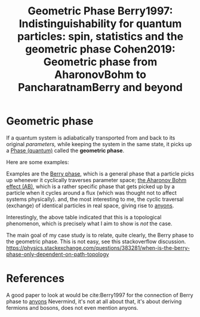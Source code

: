 :PROPERTIES:
:ID:       af98c8b8-d6d1-4443-893a-0a516b3664d2
:END:
#+title: Geometric Phase
#+filetags: anyons phase quantum

* Geometric phase

If a quantum system is adiabatically transported from and back to its original /parameters,/ while keeping the system in the same state, it picks up a [[file:20210511110338-phase_quantum.org][Phase (quantum)]] called the *geometric phase*.

Here are some examples:
[[./media/geophases.png]]


Examples are the [[file:20210223170728-berry_phase.org][Berry phase]], which is a general phase that a particle picks up whenever it cyclically traverses parameter space; [[file:20210311113613-the_aharonov_bohm_effect_ab.org][the Aharonov Bohm effect (AB)]], which is a rather specific phase that gets picked up by a particle when it cycles around a flux (which was thought not to affect systems physically). and, the most interesting to me, the cyclic traversal (exchange) of identical particles in real space, giving rise to [[file:20210218152909-anyons.org][anyons]].

Interestingly, the above table indicated that this is a topological phenomenon, which is precisely what I aim to show is /not/ the case.

The main goal of my case study is to relate, quite clearly, the Berry phase to the geometric phase. This is not easy, see this stackoverflow discussion. https://physics.stackexchange.com/questions/383281/when-is-the-berry-phase-only-dependent-on-path-topology

* References

A good paper to look at would be cite:Berry1997 for the connection of Berry phase to [[file:20210218152909-anyons.org][anyons]]
Nevermind, it's not at all about that, it's about deriving fermions and bosons, does not even mention anyons.
* Backlinks :noexport:
** No linked reference

** Unlinked references
- [[file:/home/thomas/OneDrive/org-roam/berry1997.org::2:90][[2:90] Berry1997: Indistinguishability for quantum particles: spin, statistics and the geometric phase]] :: #+TITLE: Berry1997: Indistinguishability for quantum particles: spin, statistics and the geometric phase

- [[file:/home/thomas/OneDrive/org-roam/berry1997.org::8:72][[8:72] Berry1997: Indistinguishability for quantum particles: spin, statistics and the geometric phase]] :: * Indistinguishability for quantum particles: spin, statistics and the geometric phase

- [[file:/home/thomas/OneDrive/org-roam/cohen2019.org::1:21][[1:21] Cohen2019: Geometric phase from AharonovBohm to PancharatnamBerry and beyond]] :: #+TITLE: Cohen2019: Geometric phase from AharonovBohm to PancharatnamBerry and beyond

- [[file:/home/thomas/OneDrive/org-roam/cohen2019.org::7:3][[7:3] Cohen2019: Geometric phase from AharonovBohm to PancharatnamBerry and beyond]] :: * Geometric phase from AharonovBohm to PancharatnamBerry and beyond

